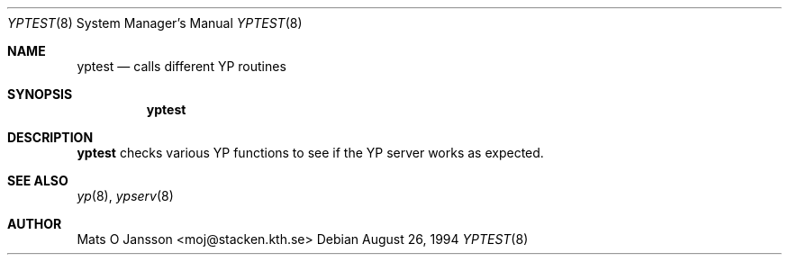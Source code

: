 .\"	$OpenBSD: yptest.8,v 1.7 2000/03/19 17:57:19 aaron Exp $
.\"
.\" Copyright (c) 1994 Mats O Jansson <moj@stacken.kth.se>
.\" All rights reserved.
.\"
.\" Redistribution and use in source and binary forms, with or without
.\" modification, are permitted provided that the following conditions
.\" are met:
.\" 1. Redistributions of source code must retain the above copyright
.\"    notice, this list of conditions and the following disclaimer.
.\" 2. Redistributions in binary form must reproduce the above copyright
.\"    notice, this list of conditions and the following disclaimer in the
.\"    documentation and/or other materials provided with the distribution.
.\" 3. All advertising materials mentioning features or use of this software
.\"    must display the following acknowledgement:
.\"	This product includes software developed by Mats O Jansson
.\" 4. The name of the author may not be used to endorse or promote products
.\"    derived from this software without specific prior written permission.
.\"
.\" THIS SOFTWARE IS PROVIDED BY THE AUTHOR ``AS IS'' AND ANY EXPRESS
.\" OR IMPLIED WARRANTIES, INCLUDING, BUT NOT LIMITED TO, THE IMPLIED
.\" WARRANTIES OF MERCHANTABILITY AND FITNESS FOR A PARTICULAR PURPOSE
.\" ARE DISCLAIMED.  IN NO EVENT SHALL THE AUTHOR BE LIABLE FOR ANY
.\" DIRECT, INDIRECT, INCIDENTAL, SPECIAL, EXEMPLARY, OR CONSEQUENTIAL
.\" DAMAGES (INCLUDING, BUT NOT LIMITED TO, PROCUREMENT OF SUBSTITUTE GOODS
.\" OR SERVICES; LOSS OF USE, DATA, OR PROFITS; OR BUSINESS INTERRUPTION)
.\" HOWEVER CAUSED AND ON ANY THEORY OF LIABILITY, WHETHER IN CONTRACT, STRICT
.\" LIABILITY, OR TORT (INCLUDING NEGLIGENCE OR OTHERWISE) ARISING IN ANY WAY
.\" OUT OF THE USE OF THIS SOFTWARE, EVEN IF ADVISED OF THE POSSIBILITY OF
.\" SUCH DAMAGE.
.\"
.Dd August 26, 1994
.Dt YPTEST 8
.Os
.Sh NAME
.Nm yptest
.Nd calls different YP routines
.Sh SYNOPSIS
.Nm yptest
.\".Op Fl u Ar file
.\".Nm /usr/sbin/makedbm
.\".Op Fl bls
.\".Op Fl i Ar yp_input_file
.\".Op Fl o Ar yp_output_file
.\".Op Fl d Ar yp_domain_name
.\".Op Fl m Ar yp_master_name
.\".Ar infile
.\".Ar outfile
.Sh DESCRIPTION
.Nm
checks various YP functions to see if the YP server works as expected.
.Pp
.Pp
.\"The options are as follows:
.\".Bl -tag -width indent
.\".It Fl d Ar yp_domain_name
.\"Include an entry the in the map with the key YP_DOMAIN_NAME and the argument
.\"as value.
.\".El
.Sh SEE ALSO
.Xr yp 8 ,
.Xr ypserv 8
.Sh AUTHOR
Mats O Jansson <moj@stacken.kth.se>
